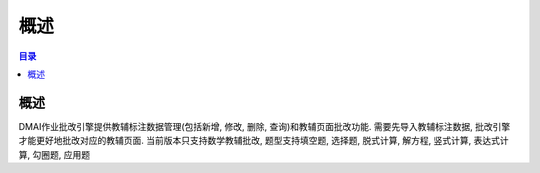 ************************************************
概述
************************************************

.. contents:: 目录

概述
======================================

DMAI作业批改引擎提供教辅标注数据管理(包括新增, 修改, 删除, 查询)和教辅页面批改功能. 需要先导入教辅标注数据, 批改引擎才能更好地批改对应的\
教辅页面. 当前版本只支持数学教辅批改, 题型支持填空题, 选择题, 脱式计算, 解方程, 竖式计算, 表达式计算, 勾圈题, 应用题
